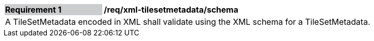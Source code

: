 [[req_xml_tilesetmetadata_schema]]
[width="90%",cols="2,6"]
|===
|*Requirement {counter:req-id}* {set:cellbgcolor:#CACCCE}|*/req/xml-tilesetmetadata/schema* {set:cellbgcolor:#FFFFFF}
2+|A TileSetMetadata encoded in XML shall validate using the XML schema for a TileSetMetadata.
|===
